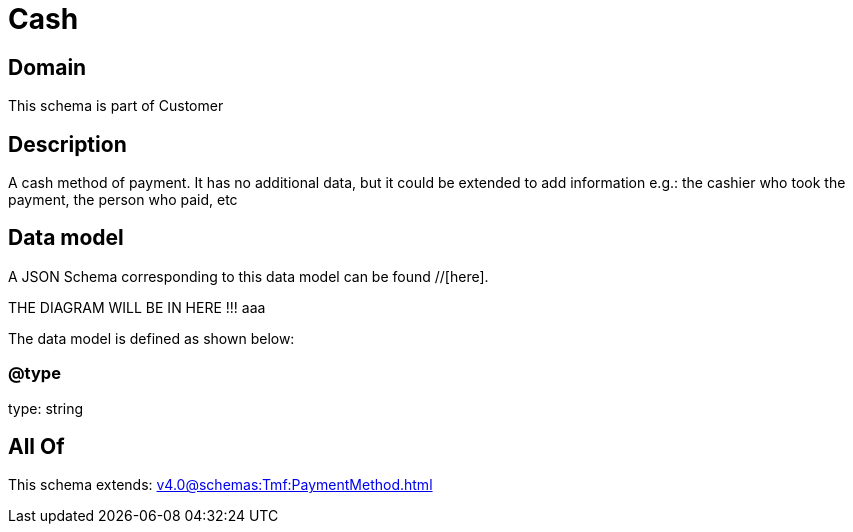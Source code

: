 = Cash

[#domain]
== Domain

This schema is part of Customer

[#description]
== Description
A cash method of payment. It has no additional data, but it could be extended to add information e.g.: the cashier who took the payment, the person who paid, etc


[#data_model]
== Data model

A JSON Schema corresponding to this data model can be found //[here].

THE DIAGRAM WILL BE IN HERE !!!
aaa

The data model is defined as shown below:


=== @type
type: string


[#all_of]
== All Of

This schema extends: xref:v4.0@schemas:Tmf:PaymentMethod.adoc[]
